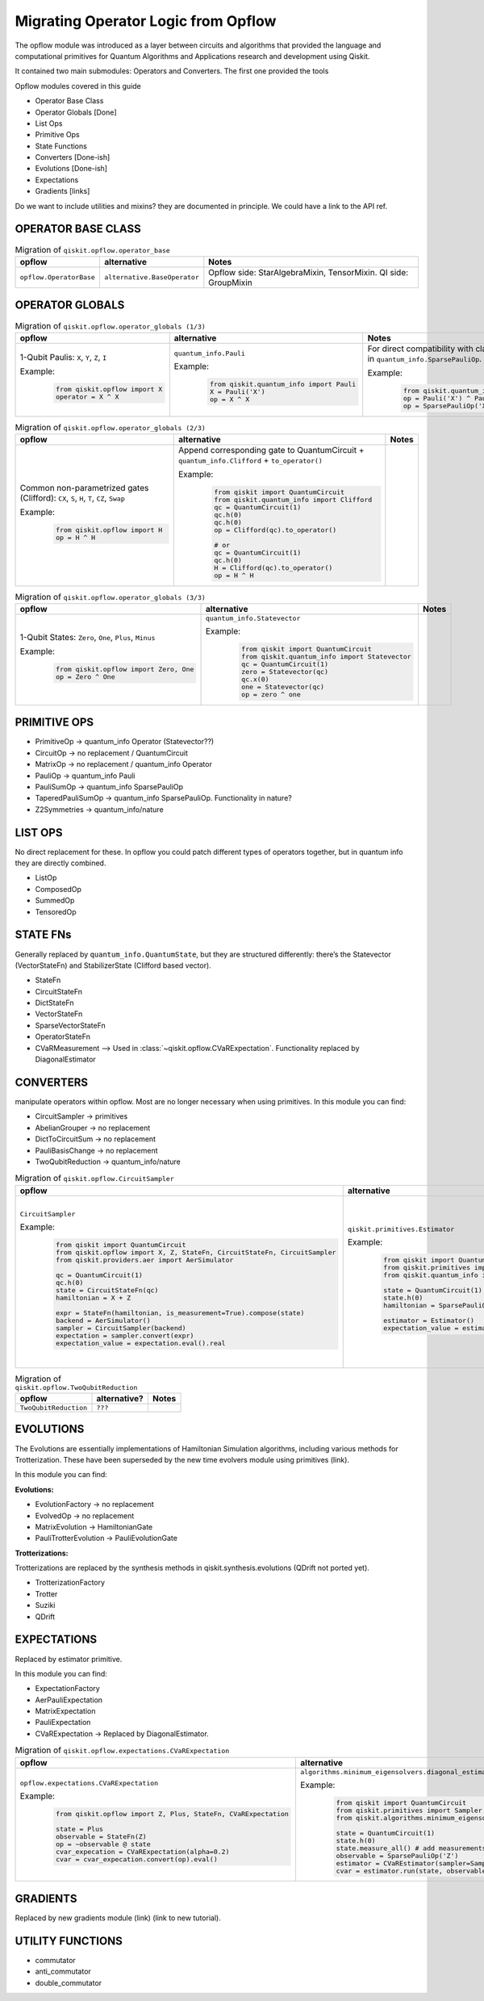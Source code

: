 ======================================
Migrating Operator Logic from Opflow
======================================

The opflow module was introduced as a layer between circuits and algorithms that provided
the language and computational primitives for Quantum Algorithms and Applications research and
development using Qiskit.

It contained two main submodules: Operators and Converters. The first one provided the tools


Opflow modules covered in this guide

- Operator Base Class
- Operator Globals [Done]
- List Ops
- Primitive Ops
- State Functions

- Converters [Done-ish]
- Evolutions [Done-ish]
- Expectations

- Gradients [links]

Do we want to include utilities and mixins? they are documented in principle. We could have a link to the API ref.

**OPERATOR BASE CLASS**
-----------------------

.. list-table:: Migration of ``qiskit.opflow.operator_base``
   :header-rows: 1

   * - opflow
     - alternative
     - Notes
   * - ``opflow.OperatorBase``

     - ``alternative.BaseOperator``

     - Opflow side: StarAlgebraMixin, TensorMixin. QI side: GroupMixin

**OPERATOR GLOBALS**
--------------------

.. list-table:: Migration of ``qiskit.opflow.operator_globals (1/3)``
   :header-rows: 1

   * - opflow
     - alternative
     - Notes
   * - 1-Qubit Paulis: ``X``, ``Y``, ``Z``, ``I``

       Example:
        .. code-block:: python

            from qiskit.opflow import X
            operator = X ^ X

     - ``quantum_info.Pauli``

       Example:
        .. code-block:: python

            from qiskit.quantum_info import Pauli
            X = Pauli('X')
            op = X ^ X

     - For direct compatibility with classes in ``qiskit.algorithms``, wrap in ``quantum_info.SparsePauliOp``.

       Example:
        .. code-block:: python

            from qiskit.quantum_info import Pauli, SparsePauliOp
            op = Pauli('X') ^ Pauli('X') # equivalent to:
            op = SparsePauliOp('XX')

.. list-table:: Migration of ``qiskit.opflow.operator_globals (2/3)``
   :header-rows: 1

   * - opflow
     - alternative
     - Notes

   * - Common non-parametrized gates (Clifford): ``CX``, ``S``, ``H``, ``T``, ``CZ``, ``Swap``

       Example:
        .. code-block:: python

            from qiskit.opflow import H
            op = H ^ H

     - Append corresponding gate to QuantumCircuit + ``quantum_info.Clifford`` + ``to_operator()``

       Example:
        .. code-block:: python

            from qiskit import QuantumCircuit
            from qiskit.quantum_info import Clifford
            qc = QuantumCircuit(1)
            qc.h(0)
            qc.h(0)
            op = Clifford(qc).to_operator()

            # or
            qc = QuantumCircuit(1)
            qc.h(0)
            H = Clifford(qc).to_operator()
            op = H ^ H

     -

.. list-table:: Migration of ``qiskit.opflow.operator_globals (3/3)``
   :header-rows: 1

   * - opflow
     - alternative
     - Notes

   * - 1-Qubit States: ``Zero``, ``One``, ``Plus``, ``Minus``

       Example:
        .. code-block:: python

            from qiskit.opflow import Zero, One
            op = Zero ^ One

     - ``quantum_info.Statevector``

       Example:
        .. code-block:: python

            from qiskit import QuantumCircuit
            from qiskit.quantum_info import Statevector
            qc = QuantumCircuit(1)
            zero = Statevector(qc)
            qc.x(0)
            one = Statevector(qc)
            op = zero ^ one
     -

**PRIMITIVE OPS**
-----------------

- PrimitiveOp -> quantum_info Operator (Statevector??)
- CircuitOp -> no replacement / QuantumCircuit
- MatrixOp -> no replacement / quantum_info Operator
- PauliOp -> quantum_info Pauli
- PauliSumOp -> quantum_info SparsePauliOp
- TaperedPauliSumOp -> quantum_info SparsePauliOp. Functionality in nature?
- Z2Symmetries -> quantum_info/nature

**LIST OPS**
------------

No direct replacement for these. In opflow you could patch different types of operators together,
but in quantum info they are directly combined.

- ListOp
- ComposedOp
- SummedOp
- TensoredOp

**STATE FNs**
-------------

Generally replaced by ``quantum_info.QuantumState``, but they are structured differently:
there’s the Statevector (VectorStateFn) and StabilizerState (Clifford based vector).

- StateFn
- CircuitStateFn
- DictStateFn
- VectorStateFn
- SparseVectorStateFn
- OperatorStateFn
- CVaRMeasurement --> Used in :class:`~qiskit.opflow.CVaRExpectation`. Functionality replaced by DiagonalEstimator

**CONVERTERS**
--------------

manipulate operators within opflow. Most are no longer necessary when using primitives.
In this module you can find:

- CircuitSampler -> primitives
- AbelianGrouper -> no replacement
- DictToCircuitSum -> no replacement
- PauliBasisChange -> no replacement
- TwoQubitReduction -> quantum_info/nature

.. list-table:: Migration of ``qiskit.opflow.CircuitSampler``
   :header-rows: 1

   * - opflow
     - alternative
     - Notes

   * - ``CircuitSampler``

       Example:
        .. code-block:: python

            from qiskit import QuantumCircuit
            from qiskit.opflow import X, Z, StateFn, CircuitStateFn, CircuitSampler
            from qiskit.providers.aer import AerSimulator

            qc = QuantumCircuit(1)
            qc.h(0)
            state = CircuitStateFn(qc)
            hamiltonian = X + Z

            expr = StateFn(hamiltonian, is_measurement=True).compose(state)
            backend = AerSimulator()
            sampler = CircuitSampler(backend)
            expectation = sampler.convert(expr)
            expectation_value = expectation.eval().real

     - ``qiskit.primitives.Estimator``

       Example:
        .. code-block:: python

            from qiskit import QuantumCircuit
            from qiskit.primitives import Estimator
            from qiskit.quantum_info import SparsePauliOp

            state = QuantumCircuit(1)
            state.h(0)
            hamiltonian = SparsePauliOp.from_list([('X', 1), ('Z',1)])

            estimator = Estimator()
            expectation_value = estimator.run(state, hamiltonian).result().values

     -  Provided with a backend/quantum instance and an operator expression, the job of the circuit sampler is
        to execute all circuits in the operator expression and replace them by the circuit result. This can now
        be done with an estimator primitive.

.. list-table:: Migration of ``qiskit.opflow.TwoQubitReduction``
   :header-rows: 1

   * - opflow
     - alternative?
     - Notes

   * - ``TwoQubitReduction``

     - ``???``

     -

**EVOLUTIONS**
--------------

The Evolutions are essentially implementations of Hamiltonian Simulation algorithms,
including various methods for Trotterization. These have been superseded by the new time evolvers module
using primitives (link).

In this module you can find:

**Evolutions:**

- EvolutionFactory -> no replacement
- EvolvedOp -> no replacement
- MatrixEvolution -> HamiltonianGate
- PauliTrotterEvolution -> PauliEvolutionGate

**Trotterizations:**

Trotterizations are replaced by the synthesis methods in qiskit.synthesis.evolutions (QDrift not ported yet).

- TrotterizationFactory
- Trotter
- Suziki
- QDrift

**EXPECTATIONS**
----------------
Replaced by estimator primitive.

In this module you can find:

- ExpectationFactory
- AerPauliExpectation
- MatrixExpectation
- PauliExpectation
- CVaRExpectation -> Replaced by DiagonalEstimator.

.. list-table:: Migration of ``qiskit.opflow.expectations.CVaRExpectation``
   :header-rows: 1

   * - opflow
     - alternative
     - Notes

   * - ``opflow.expectations.CVaRExpectation``

       Example:
        .. code-block:: python

            from qiskit.opflow import Z, Plus, StateFn, CVaRExpectation

            state = Plus
            observable = StateFn(Z)
            op = ~observable @ state
            cvar_expecation = CVaRExpectation(alpha=0.2)
            cvar = cvar_expecation.convert(op).eval()
     - ``algorithms.minimum_eigensolvers.diagonal_estimator._DiagonalEstimator``

       Example:
        .. code-block:: python

            from qiskit import QuantumCircuit
            from qiskit.primitives import Sampler
            from qiskit.algorithms.minimum_eigensolvers.diagonal_estimator import _DiagonalEstimator as CVaREstimator

            state = QuantumCircuit(1)
            state.h(0)
            state.measure_all() # add measurements
            observable = SparsePauliOp('Z')
            estimator = CVaREstimator(sampler=Sampler(), aggregation=0.2)
            cvar = estimator.run(state, observable).result().values
     -


**GRADIENTS**
--------------
Replaced by new gradients module (link) (link to new tutorial).

**UTILITY FUNCTIONS**
---------------------
- commutator
- anti_commutator
- double_commutator
